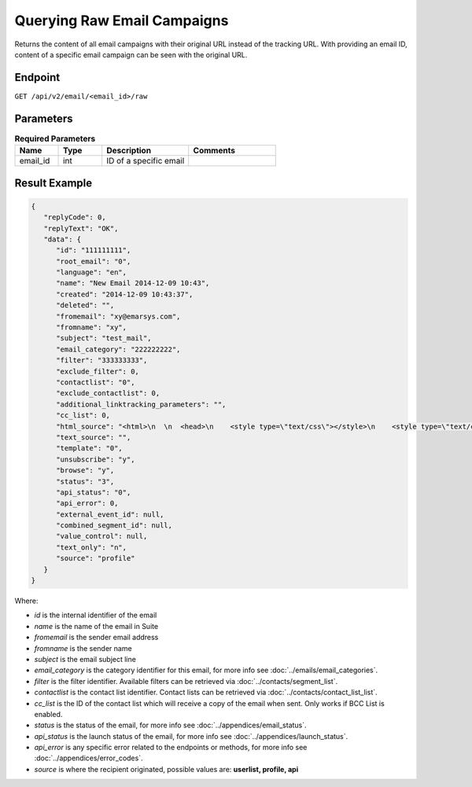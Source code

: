 Querying Raw Email Campaigns
============================

Returns the content of all email campaigns with their original URL instead of the tracking URL. With providing an
email ID, content of a specific email campaign can be seen with the original URL.

Endpoint
--------

``GET /api/v2/email/<email_id>/raw``


Parameters
----------

.. list-table:: **Required Parameters**
   :header-rows: 1
   :widths: 20 20 40 40

   * - Name
     - Type
     - Description
     - Comments
   * - email_id
     - int
     - ID of a specific email
     -

Result Example
--------------

.. code-block:: json

   {
      "replyCode": 0,
      "replyText": "OK",
      "data": {
         "id": "111111111",
         "root_email": "0",
         "language": "en",
         "name": "New Email 2014-12-09 10:43",
         "created": "2014-12-09 10:43:37",
         "deleted": "",
         "fromemail": "xy@emarsys.com",
         "fromname": "xy",
         "subject": "test_mail",
         "email_category": "222222222",
         "filter": "333333333",
         "exclude_filter": 0,
         "contactlist": "0",
         "exclude_contactlist": 0,
         "additional_linktracking_parameters": "",
         "cc_list": 0,
         "html_source": "<html>\n  \n  <head>\n    <style type=\"text/css\"></style>\n    <style type=\"text/css\"></style>\n    <style type=\"text/css\"></style>\n    <style type=\"text/css\"></style>\n    <style type=\"text/css\"></style>\n    <style type=\"text/css\"></style>\n  </head>\n  \n  <body> <a href=\"http://google.com\">google</a>\n <a href=\"http://facebook.com\">facebook</a>\napple\n  </body>\n\n</html>",
         "text_source": "",
         "template": "0",
         "unsubscribe": "y",
         "browse": "y",
         "status": "3",
         "api_status": "0",
         "api_error": 0,
         "external_event_id": null,
         "combined_segment_id": null,
         "value_control": null,
         "text_only": "n",
         "source": "profile"
      }
   }

Where:

* *id* is the internal identifier of the email
* *name* is the name of the email in Suite
* *fromemail* is the sender email address
* *fromname* is the sender name
* *subject* is the email subject line
* *email_category* is the category identifier for this email, for more info see :doc:`../emails/email_categories`.
* *filter* is the filter identifier. Available filters can be retrieved via :doc:`../contacts/segment_list`.
* *contactlist* is the contact list identifier. Contact lists can be retrieved via :doc:`../contacts/contact_list_list`.
* *cc_list* is the ID of the contact list which will receive a copy of the email when sent. Only works if BCC List is enabled.
* *status* is the status of the email, for more info see :doc:`../appendices/email_status`.
* *api_status* is the launch status of the email, for more info see :doc:`../appendices/launch_status`.
* *api_error* is any specific error related to the endpoints or methods, for more info see :doc:`../appendices/error_codes`.
* *source* is where the recipient originated, possible values are: **userlist, profile, api**

